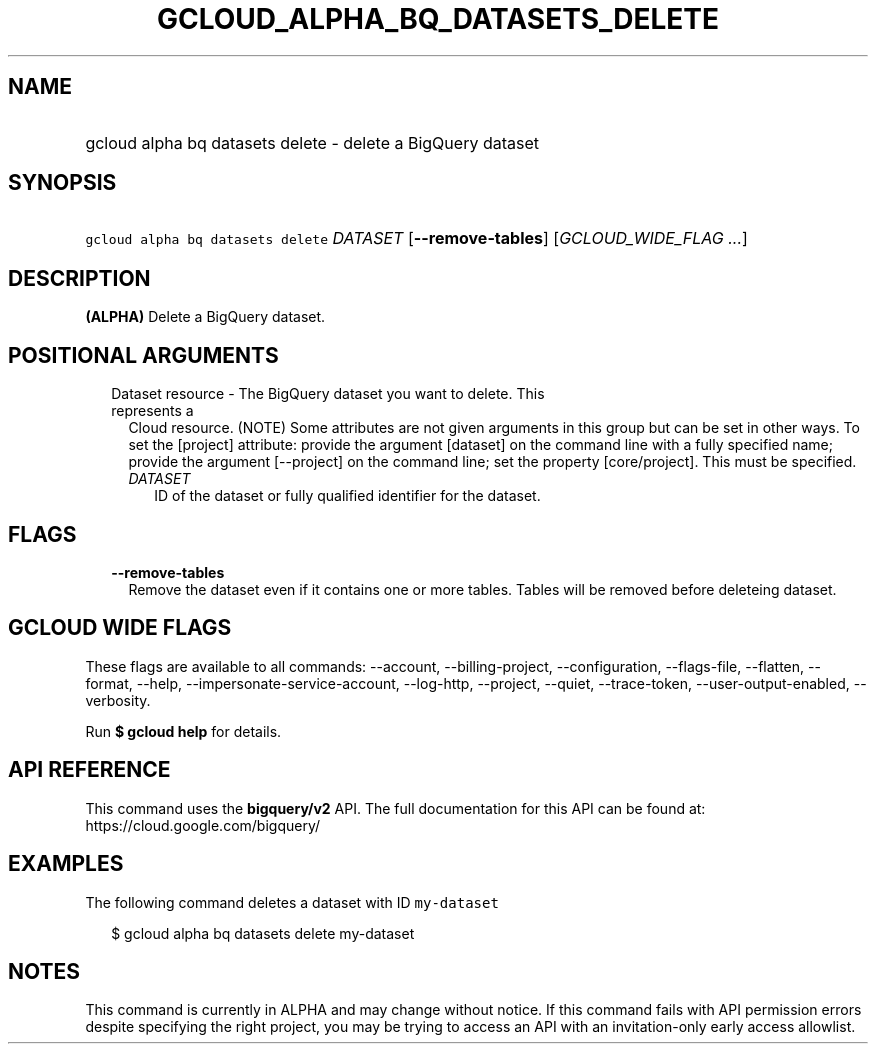 
.TH "GCLOUD_ALPHA_BQ_DATASETS_DELETE" 1



.SH "NAME"
.HP
gcloud alpha bq datasets delete \- delete a BigQuery dataset



.SH "SYNOPSIS"
.HP
\f5gcloud alpha bq datasets delete\fR \fIDATASET\fR [\fB\-\-remove\-tables\fR] [\fIGCLOUD_WIDE_FLAG\ ...\fR]



.SH "DESCRIPTION"

\fB(ALPHA)\fR Delete a BigQuery dataset.



.SH "POSITIONAL ARGUMENTS"

.RS 2m
.TP 2m

Dataset resource \- The BigQuery dataset you want to delete. This represents a
Cloud resource. (NOTE) Some attributes are not given arguments in this group but
can be set in other ways. To set the [project] attribute: provide the argument
[dataset] on the command line with a fully specified name; provide the argument
[\-\-project] on the command line; set the property [core/project]. This must be
specified.

.RS 2m
.TP 2m
\fIDATASET\fR
ID of the dataset or fully qualified identifier for the dataset.


.RE
.RE
.sp

.SH "FLAGS"

.RS 2m
.TP 2m
\fB\-\-remove\-tables\fR
Remove the dataset even if it contains one or more tables. Tables will be
removed before deleteing dataset.


.RE
.sp

.SH "GCLOUD WIDE FLAGS"

These flags are available to all commands: \-\-account, \-\-billing\-project,
\-\-configuration, \-\-flags\-file, \-\-flatten, \-\-format, \-\-help,
\-\-impersonate\-service\-account, \-\-log\-http, \-\-project, \-\-quiet,
\-\-trace\-token, \-\-user\-output\-enabled, \-\-verbosity.

Run \fB$ gcloud help\fR for details.



.SH "API REFERENCE"

This command uses the \fBbigquery/v2\fR API. The full documentation for this API
can be found at: https://cloud.google.com/bigquery/



.SH "EXAMPLES"

The following command deletes a dataset with ID \f5my\-dataset\fR

.RS 2m
$ gcloud alpha bq datasets delete  my\-dataset
.RE



.SH "NOTES"

This command is currently in ALPHA and may change without notice. If this
command fails with API permission errors despite specifying the right project,
you may be trying to access an API with an invitation\-only early access
allowlist.

